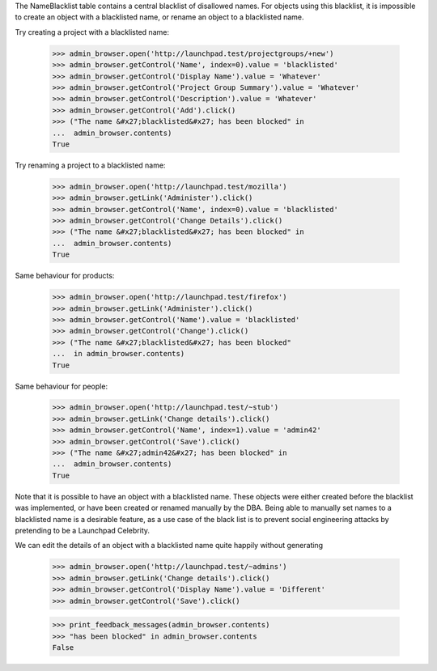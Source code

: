 The NameBlacklist table contains a central blacklist of disallowed names.
For objects using this blacklist, it is impossible to create an object
with a blacklisted name, or rename an object to a blacklisted name.

Try creating a project with a blacklisted name:

    >>> admin_browser.open('http://launchpad.test/projectgroups/+new')
    >>> admin_browser.getControl('Name', index=0).value = 'blacklisted'
    >>> admin_browser.getControl('Display Name').value = 'Whatever'
    >>> admin_browser.getControl('Project Group Summary').value = 'Whatever'
    >>> admin_browser.getControl('Description').value = 'Whatever'
    >>> admin_browser.getControl('Add').click()
    >>> ("The name &#x27;blacklisted&#x27; has been blocked" in
    ...  admin_browser.contents)
    True

Try renaming a project to a blacklisted name:

    >>> admin_browser.open('http://launchpad.test/mozilla')
    >>> admin_browser.getLink('Administer').click()
    >>> admin_browser.getControl('Name', index=0).value = 'blacklisted'
    >>> admin_browser.getControl('Change Details').click()
    >>> ("The name &#x27;blacklisted&#x27; has been blocked" in
    ...  admin_browser.contents)
    True

Same behaviour for products:

    >>> admin_browser.open('http://launchpad.test/firefox')
    >>> admin_browser.getLink('Administer').click()
    >>> admin_browser.getControl('Name').value = 'blacklisted'
    >>> admin_browser.getControl('Change').click()
    >>> ("The name &#x27;blacklisted&#x27; has been blocked"
    ...  in admin_browser.contents)
    True

Same behaviour for people:

    >>> admin_browser.open('http://launchpad.test/~stub')
    >>> admin_browser.getLink('Change details').click()
    >>> admin_browser.getControl('Name', index=1).value = 'admin42'
    >>> admin_browser.getControl('Save').click()
    >>> ("The name &#x27;admin42&#x27; has been blocked" in
    ...  admin_browser.contents)
    True

Note that it is possible to have an object with a blacklisted name. These
objects were either created before the blacklist was implemented, or have
been created or renamed manually by the DBA. Being able to manually set
names to a blacklisted name is a desirable feature, as a use case of
the black list is to prevent social engineering attacks by pretending to
be a Launchpad Celebrity.

We can edit the details of an object with a blacklisted name quite
happily without generating

    >>> admin_browser.open('http://launchpad.test/~admins')
    >>> admin_browser.getLink('Change details').click()
    >>> admin_browser.getControl('Display Name').value = 'Different'
    >>> admin_browser.getControl('Save').click()

    >>> print_feedback_messages(admin_browser.contents)
    >>> "has been blocked" in admin_browser.contents
    False
